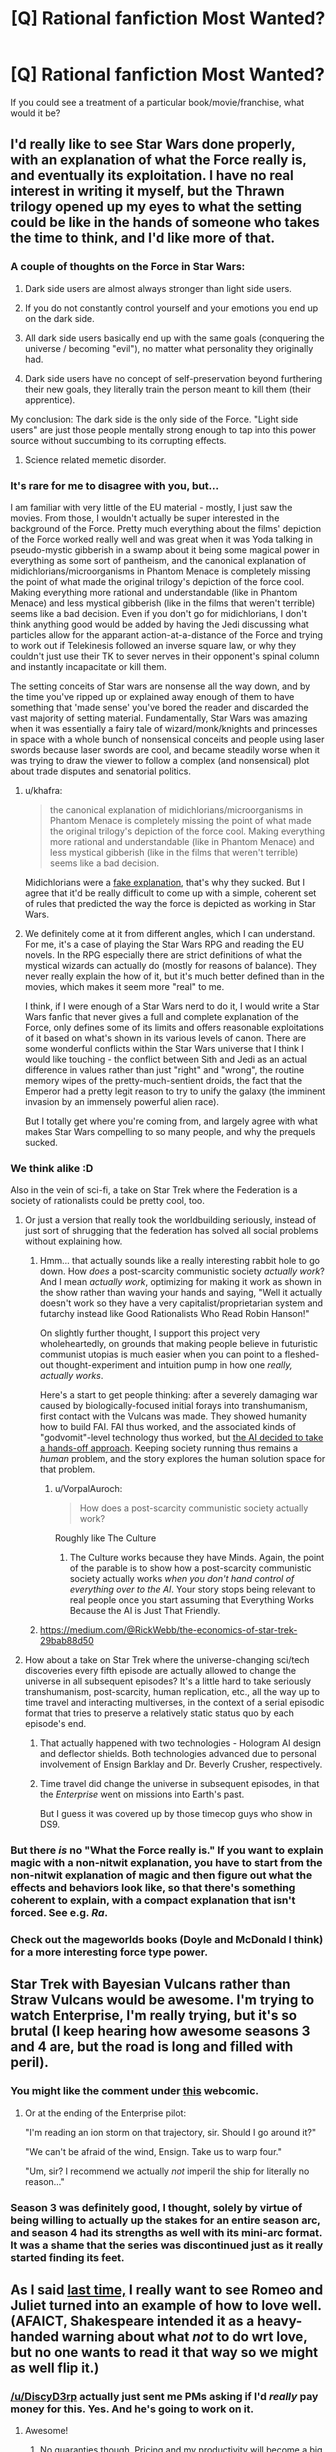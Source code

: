#+TITLE: [Q] Rational fanfiction Most Wanted?

* [Q] Rational fanfiction Most Wanted?
:PROPERTIES:
:Author: alexanderwales
:Score: 21
:DateUnix: 1404169721.0
:DateShort: 2014-Jul-01
:END:
If you could see a treatment of a particular book/movie/franchise, what would it be?


** I'd really like to see Star Wars done properly, with an explanation of what the Force really is, and eventually its exploitation. I have no real interest in writing it myself, but the Thrawn trilogy opened up my eyes to what the setting could be like in the hands of someone who takes the time to think, and I'd like more of that.
:PROPERTIES:
:Author: alexanderwales
:Score: 18
:DateUnix: 1404169858.0
:DateShort: 2014-Jul-01
:END:

*** A couple of thoughts on the Force in Star Wars:

1. Dark side users are almost always stronger than light side users.

2. If you do not constantly control yourself and your emotions you end up on the dark side.

3. All dark side users basically end up with the same goals (conquering the universe / becoming "evil"), no matter what personality they originally had.

4. Dark side users have no concept of self-preservation beyond furthering their new goals, they literally train the person meant to kill them (their apprentice).

My conclusion: The dark side is the only side of the Force. "Light side users" are just those people mentally strong enough to tap into this power source without succumbing to its corrupting effects.
:PROPERTIES:
:Author: lfghikl
:Score: 38
:DateUnix: 1404184183.0
:DateShort: 2014-Jul-01
:END:

**** Science related memetic disorder.
:PROPERTIES:
:Author: traverseda
:Score: 5
:DateUnix: 1404197552.0
:DateShort: 2014-Jul-01
:END:


*** It's rare for me to disagree with you, but...

I am familiar with very little of the EU material - mostly, I just saw the movies. From those, I wouldn't actually be super interested in the background of the Force. Pretty much everything about the films' depiction of the Force worked really well and was great when it was Yoda talking in pseudo-mystic gibberish in a swamp about it being some magical power in everything as some sort of pantheism, and the canonical explanation of midichlorians/microorganisms in Phantom Menace is completely missing the point of what made the original trilogy's depiction of the force cool. Making everything more rational and understandable (like in Phantom Menace) and less mystical gibberish (like in the films that weren't terrible) seems like a bad decision. Even if you don't go for midichlorians, I don't think anything good would be added by having the Jedi discussing what particles allow for the apparant action-at-a-distance of the Force and trying to work out if Telekinesis followed an inverse square law, or why they couldn't just use their TK to sever nerves in their opponent's spinal column and instantly incapacitate or kill them.

The setting conceits of Star wars are nonsense all the way down, and by the time you've ripped up or explained away enough of them to have something that 'made sense' you've bored the reader and discarded the vast majority of setting material. Fundamentally, Star Wars was amazing when it was essentially a fairy tale of wizard/monk/knights and princesses in space with a whole bunch of nonsensical conceits and people using laser swords because laser swords are cool, and became steadily worse when it was trying to draw the viewer to follow a complex (and nonsensical) plot about trade disputes and senatorial politics.
:PROPERTIES:
:Author: Escapement
:Score: 14
:DateUnix: 1404171442.0
:DateShort: 2014-Jul-01
:END:

**** u/khafra:
#+begin_quote
  the canonical explanation of midichlorians/microorganisms in Phantom Menace is completely missing the point of what made the original trilogy's depiction of the force cool. Making everything more rational and understandable (like in Phantom Menace) and less mystical gibberish (like in the films that weren't terrible) seems like a bad decision.
#+end_quote

Midichlorians were a [[http://lesswrong.com/lw/ip/fake_explanations/][fake explanation]], that's why they sucked. But I agree that it'd be really difficult to come up with a simple, coherent set of rules that predicted the way the force is depicted as working in Star Wars.
:PROPERTIES:
:Author: khafra
:Score: 7
:DateUnix: 1404238985.0
:DateShort: 2014-Jul-01
:END:


**** We definitely come at it from different angles, which I can understand. For me, it's a case of playing the Star Wars RPG and reading the EU novels. In the RPG especially there are strict definitions of what the mystical wizards can actually do (mostly for reasons of balance). They never really explain the how of it, but it's much better defined than in the movies, which makes it seem more "real" to me.

I think, if I were enough of a Star Wars nerd to do it, I would write a Star Wars fanfic that never gives a full and complete explanation of the Force, only defines some of its limits and offers reasonable exploitations of it based on what's shown in its various levels of canon. There are some wonderful conflicts within the Star Wars universe that I think I would like touching - the conflict between Sith and Jedi as an actual difference in values rather than just "right" and "wrong", the routine memory wipes of the pretty-much-sentient droids, the fact that the Emperor had a pretty legit reason to try to unify the galaxy (the imminent invasion by an immensely powerful alien race).

But I totally get where you're coming from, and largely agree with what makes Star Wars compelling to so many people, and why the prequels sucked.
:PROPERTIES:
:Author: alexanderwales
:Score: 5
:DateUnix: 1404320702.0
:DateShort: 2014-Jul-02
:END:


*** We think alike :D

Also in the vein of sci-fi, a take on Star Trek where the Federation is a society of rationalists could be pretty cool, too.
:PROPERTIES:
:Author: omgimpwned
:Score: 4
:DateUnix: 1404170392.0
:DateShort: 2014-Jul-01
:END:

**** Or just a version that really took the worldbuilding seriously, instead of just sort of shrugging that the federation has solved all social problems without explaining how.
:PROPERTIES:
:Author: dspeyer
:Score: 8
:DateUnix: 1404176847.0
:DateShort: 2014-Jul-01
:END:

***** Hmm... that actually sounds like a really interesting rabbit hole to go down. How /does/ a post-scarcity communistic society /actually work/? And I mean /actually work/, optimizing for making it work as shown in the show rather than waving your hands and saying, "Well it actually doesn't work so they have a very capitalist/proprietarian system and futarchy instead like Good Rationalists Who Read Robin Hanson!"

On slightly further thought, I support this project very wholeheartedly, on grounds that making people believe in futuristic communist utopias is much easier when you can point to a fleshed-out thought-experiment and intuition pump in how one /really, actually works/.

Here's a start to get people thinking: after a severely damaging war caused by biologically-focused initial forays into transhumanism, first contact with the Vulcans was made. They showed humanity how to build FAI. FAI thus worked, and the associated kinds of "godvomit"-level technology thus worked, but [[http://lesswrong.com/lw/xb/free_to_optimize/][the AI decided to take a hands-off approach]]. Keeping society running thus remains a /human/ problem, and the story explores the human solution space for that problem.
:PROPERTIES:
:Score: 5
:DateUnix: 1404226415.0
:DateShort: 2014-Jul-01
:END:

****** u/VorpalAuroch:
#+begin_quote
  How does a post-scarcity communistic society actually work?
#+end_quote

Roughly like The Culture
:PROPERTIES:
:Author: VorpalAuroch
:Score: 1
:DateUnix: 1404252977.0
:DateShort: 2014-Jul-02
:END:

******* The Culture works because they have Minds. Again, the point of the parable is to show how a post-scarcity communistic society actually works /when you don't hand control of everything over to the AI/. Your story stops being relevant to real people once you start assuming that Everything Works Because the AI is Just That Friendly.
:PROPERTIES:
:Score: 2
:DateUnix: 1404277160.0
:DateShort: 2014-Jul-02
:END:


***** [[https://medium.com/@RickWebb/the-economics-of-star-trek-29bab88d50]]
:PROPERTIES:
:Author: HumanPlus
:Score: 2
:DateUnix: 1404255500.0
:DateShort: 2014-Jul-02
:END:


**** How about a take on Star Trek where the universe-changing sci/tech discoveries every fifth episode are actually allowed to change the universe in all subsequent episodes? It's a little hard to take seriously transhumanism, post-scarcity, human replication, etc., all the way up to time travel and interacting multiverses, in the context of a serial episodic format that tries to preserve a relatively static status quo by each episode's end.
:PROPERTIES:
:Author: roystgnr
:Score: 5
:DateUnix: 1404269165.0
:DateShort: 2014-Jul-02
:END:

***** That actually happened with two technologies - Hologram AI design and deflector shields. Both technologies advanced due to personal involvement of Ensign Barklay and Dr. Beverly Crusher, respectively.
:PROPERTIES:
:Author: mycroftxxx42
:Score: 2
:DateUnix: 1404388569.0
:DateShort: 2014-Jul-03
:END:


***** Time travel did change the universe in subsequent episodes, in that the /Enterprise/ went on missions into Earth's past.

But I guess it was covered up by those timecop guys who show in DS9.
:PROPERTIES:
:Author: MugaSofer
:Score: 1
:DateUnix: 1405699586.0
:DateShort: 2014-Jul-18
:END:


*** But there /is/ no "What the Force really is." If you want to explain magic with a non-nitwit explanation, you have to start from the non-nitwit explanation of magic and then figure out what the effects and behaviors look like, so that there's something coherent to explain, with a compact explanation that isn't forced. See e.g. /Ra/.
:PROPERTIES:
:Author: EliezerYudkowsky
:Score: 6
:DateUnix: 1404259965.0
:DateShort: 2014-Jul-02
:END:


*** Check out the mageworlds books (Doyle and McDonald I think) for a more interesting force type power.
:PROPERTIES:
:Author: clawclawbite
:Score: 1
:DateUnix: 1404171363.0
:DateShort: 2014-Jul-01
:END:


** Star Trek with Bayesian Vulcans rather than Straw Vulcans would be awesome. I'm trying to watch Enterprise, I'm really trying, but it's so brutal (I keep hearing how awesome seasons 3 and 4 are, but the road is long and filled with peril).
:PROPERTIES:
:Author: BakeshopNewb
:Score: 16
:DateUnix: 1404173547.0
:DateShort: 2014-Jul-01
:END:

*** You might like the comment under [[http://leftoversoup.com/archive.php?num=201][this]] webcomic.
:PROPERTIES:
:Score: 12
:DateUnix: 1404235201.0
:DateShort: 2014-Jul-01
:END:

**** Or at the ending of the Enterprise pilot:

"I'm reading an ion storm on that trajectory, sir. Should I go around it?"

"We can't be afraid of the wind, Ensign. Take us to warp four."

"Um, sir? I recommend we actually /not/ imperil the ship for literally no reason..."
:PROPERTIES:
:Author: BakeshopNewb
:Score: 2
:DateUnix: 1404236741.0
:DateShort: 2014-Jul-01
:END:


*** Season 3 was definitely good, I thought, solely by virtue of being willing to actually up the stakes for an entire season arc, and season 4 had its strengths as well with its mini-arc format. It was a shame that the series was discontinued just as it really started finding its feet.
:PROPERTIES:
:Author: omgimpwned
:Score: 1
:DateUnix: 1404174212.0
:DateShort: 2014-Jul-01
:END:


** As I said [[http://www.reddit.com/r/rational/comments/1tftsf/can_we_have_threads_dedicated_to_brainstorming/ce7jmdf][last time,]] I really want to see Romeo and Juliet turned into an example of how to love well. (AFAICT, Shakespeare intended it as a heavy-handed warning about what /not/ to do wrt love, but no one wants to read it that way so we might as well flip it.)
:PROPERTIES:
:Author: dspeyer
:Score: 17
:DateUnix: 1404177239.0
:DateShort: 2014-Jul-01
:END:

*** [[/u/DiscyD3rp]] actually just sent me PMs asking if I'd /really/ pay money for this. Yes. And he's going to work on it.
:PROPERTIES:
:Score: 7
:DateUnix: 1404208025.0
:DateShort: 2014-Jul-01
:END:

**** Awesome!
:PROPERTIES:
:Author: dspeyer
:Score: 4
:DateUnix: 1404232215.0
:DateShort: 2014-Jul-01
:END:

***** No guaranties though. Pricing and my productivity will become a big factor. One chapter for sure though, I'll promise at least that much.

I'm actually working on the story now. ;)
:PROPERTIES:
:Author: DiscyD3rp
:Score: 1
:DateUnix: 1404951612.0
:DateShort: 2014-Jul-10
:END:


*** u/logrusmage:
#+begin_quote
  Shakespeare intended it as a heavy-handed warning about what not to do wrt love
#+end_quote

I thought it was a dark comedy about how teenage hormones fuck everything up.
:PROPERTIES:
:Author: logrusmage
:Score: 2
:DateUnix: 1404430629.0
:DateShort: 2014-Jul-04
:END:


** Full Metal Alchemist. Imagine the optimizing that Ed and Al could do with circleless imagination based alchemy.
:PROPERTIES:
:Author: logrusmage
:Score: 10
:DateUnix: 1404180613.0
:DateShort: 2014-Jul-01
:END:

*** I am...the Starbright Antimatter alchemist! *Claps hands together *arms blow off instantly
:PROPERTIES:
:Author: andor3333
:Score: 10
:DateUnix: 1404258964.0
:DateShort: 2014-Jul-02
:END:

**** "We shouldn't have tried to play Physicist, brother!"
:PROPERTIES:
:Author: gwern
:Score: 9
:DateUnix: 1404403221.0
:DateShort: 2014-Jul-03
:END:


*** My main problem with that is that, quite obviously, the most productive use of alchemy is not combat but rapid, practically free precision manufacturing. The tech levels would be completely different if even a single alchemist took a scientific approach. Even architecture would be radically different.
:PROPERTIES:
:Author: AmeteurOpinions
:Score: 10
:DateUnix: 1404187079.0
:DateShort: 2014-Jul-01
:END:

**** How is that a problem? That's exactly what I want to see exploited.
:PROPERTIES:
:Author: logrusmage
:Score: 8
:DateUnix: 1404220271.0
:DateShort: 2014-Jul-01
:END:


** I've been talking about rationalist!Animorphs for quite some time now. I've had a bunch of notes written about it that I could use to post a [BST] thread here, but I lost them all when my hard-drive crashed. I haven't had the mental energy to type them up again, but I think it's an idea that has a lot of potential.

The main problem is that I haven't been able to come up with a sufficiently satisfying ending.
:PROPERTIES:
:Score: 11
:DateUnix: 1404235439.0
:DateShort: 2014-Jul-01
:END:

*** This is something I would love to read/write. The aliens and the setting of Animorphs was phenomenal, but not all of them got the fleshing out that I would love to see. Not to mention The Eldest's long game is a whole mother load of untapped potential.
:PROPERTIES:
:Author: Threedoge
:Score: 2
:DateUnix: 1404273932.0
:DateShort: 2014-Jul-02
:END:


*** Hasn't there already been a BST thread about it? I remember posting about the possibility of engineering nonsapient hosts for the Yeerks.
:PROPERTIES:
:Author: Timewinders
:Score: 1
:DateUnix: 1404266776.0
:DateShort: 2014-Jul-02
:END:

**** I don't think there was a thread about it, but I sure brought it up a whole lot.
:PROPERTIES:
:Score: 1
:DateUnix: 1404306222.0
:DateShort: 2014-Jul-02
:END:


**** Isn't there a canonical book where an offshoot of the yerks create non-sapient hosts and make themselves genetically dependent upon each other?

The threatening yerks are just greedy world conquering assholes. Speaking of rational animorphs. I seem to recall the only reason yerks have space capabilities is because the andelites gave it to them like idiots.
:PROPERTIES:
:Author: gabbalis
:Score: 1
:DateUnix: 1405086901.0
:DateShort: 2014-Jul-11
:END:

***** Yeah, but those hosts were sapient symbionts, if memory serves. They didn't need to make them sapient.
:PROPERTIES:
:Author: Timewinders
:Score: 3
:DateUnix: 1405099557.0
:DateShort: 2014-Jul-11
:END:


*** +1
:PROPERTIES:
:Author: TimTravel
:Score: 1
:DateUnix: 1404368356.0
:DateShort: 2014-Jul-03
:END:


** A completed rational Harry Potter fanfic.
:PROPERTIES:
:Author: awesomeideas
:Score: 22
:DateUnix: 1404190854.0
:DateShort: 2014-Jul-01
:END:

*** Why do that when you can write 80% at once and then torture us with a drip feed of the rest for 3 years?
:PROPERTIES:
:Author: iliketokilldeer
:Score: 18
:DateUnix: 1404218664.0
:DateShort: 2014-Jul-01
:END:

**** Have you not figured out that donating to MIRI and CFAR is actually about funding new chapters ;-)?

Well, ok, there may be one or two other things those organizations do.
:PROPERTIES:
:Score: 7
:DateUnix: 1404225977.0
:DateShort: 2014-Jul-01
:END:

***** Well, if MIRI is better funded, then each additional employee's marginal value goes down. Eliezer could happily forget all about FAI for a year and /just write/ if there was a 100 man, professional team already working full time on the problem, so you're not too far off there... /technically/.
:PROPERTIES:
:Author: DiscyD3rp
:Score: 1
:DateUnix: 1404950811.0
:DateShort: 2014-Jul-10
:END:


** Merlin. Holy fuck, it's about a guy with magic powers who lives at the royal court and directly interacts with the crown prince on a regular basis--there's so much potential for munchkinry and world optimization, but the characters are all idiots. Examples of idiocy: Merlin can cast a sleep spell, but still relies on force-blasting people into walls in combat; Merlin can heal the sick, but usually doesn't because it's not his "destiny;" Merlin does a thing that directly and predictably results in the deaths of hundreds of innocents because "he promised." I want to see the guy use canonical spells to break the planet in a good way.
:PROPERTIES:
:Author: CeruleanTresses
:Score: 11
:DateUnix: 1404219894.0
:DateShort: 2014-Jul-01
:END:

*** It's not quite rational, but A Connecticut Yankee in King Arthur's Court by Mark Twain is similar to this concept, complete with spreading education and trying to industrialize Britain. The main character isn't Merlin, though, just an ordinary person from 19th century America.
:PROPERTIES:
:Author: Timewinders
:Score: 12
:DateUnix: 1404266651.0
:DateShort: 2014-Jul-02
:END:


*** Oh man. I was such a merlin fangirl watching that show, and I'm a straight man. I think...
:PROPERTIES:
:Author: mynoduesp
:Score: 2
:DateUnix: 1404223348.0
:DateShort: 2014-Jul-01
:END:

**** (Sidenote: fangirl is totally a gender-neutral adjective.)

(Another sidenote: I really love the number of straight rationalist men unafraid to question their sexualities. You go, boys.)
:PROPERTIES:
:Score: 3
:DateUnix: 1404231580.0
:DateShort: 2014-Jul-01
:END:

***** ("fangirl" is not really an adjective)
:PROPERTIES:
:Author: lehyde
:Score: 2
:DateUnix: 1404236952.0
:DateShort: 2014-Jul-01
:END:

****** (Oops. Noun, then :P)
:PROPERTIES:
:Score: 1
:DateUnix: 1404240871.0
:DateShort: 2014-Jul-01
:END:


** *Game Theory of Thrones.* For the obvious route to a HPEV/Bella-style protagonist, have Jon head off to become a Maester instead of joining the Night's Watch. After focusing on Jon for a while, switch over to Dany's story, which has proceeded in the background as per canon right up until the flames, and then is derailed heavily once the dragons start whispering in her ear.

Have dragons be dangerous not because they're big and breathe fire but because they're /smart/ and naturally evil - they were the true power behind the Valyrian Freehold (and later the Targaryen throne) and the "Doom of Valyria" was actually a deliberate last-ditch attempt to wipe them out. Make the Maester's Conspiracy a more explicit plot point (you've already got Jon in place to hear about it). You'd probably have to have some handwaved reason why dragons that are just hatched are /already/ dangerous - maybe there's some sort of Qwisatz Haderach-style Lamarckian inheritance of gained knowledge, so they start out knowing everything that their parents did at the point of conception, as well as everything /their/ parents did up to /their/ conception, etc.
:PROPERTIES:
:Author: GeeJo
:Score: 30
:DateUnix: 1404187003.0
:DateShort: 2014-Jul-01
:END:

*** I like the dangerousness of dragons in that way, but I think I'd much rather go with /alien/ instead of evil. "The dragons do not hate you, nor do they love you, but you have opposable thumbs which they can use for something else." or some such :P
:PROPERTIES:
:Score: 14
:DateUnix: 1404231785.0
:DateShort: 2014-Jul-01
:END:


*** I really, really like this idea.
:PROPERTIES:
:Author: alexanderwales
:Score: 9
:DateUnix: 1404187378.0
:DateShort: 2014-Jul-01
:END:


*** u/deleted:
#+begin_quote
  maybe there's some sort of Qwisatz Haderach-style Lamarckian inheritance of gained knowledge, so they start out knowing everything that their parents did at the point of conception, as well as everything their parents did up to their conception, etc.
#+end_quote

I think that just makes the dragons unbeatably wise.
:PROPERTIES:
:Score: 6
:DateUnix: 1404207985.0
:DateShort: 2014-Jul-01
:END:


*** [deleted]
:PROPERTIES:
:Score: 1
:DateUnix: 1404209347.0
:DateShort: 2014-Jul-01
:END:

**** Paper-clippers aren't actually very interesting villains until they're superhumanly intelligent. A human-level or sub-human paperclipper just comes across as an idiotic little robot.
:PROPERTIES:
:Score: 5
:DateUnix: 1404225944.0
:DateShort: 2014-Jul-01
:END:

***** This gives me a wonderful idea for a story; a slightly below average human paper-clipper. So he goes to city council meetings and argues in favor of the school district buying more paper clips, and in general just goes about maximizing paper clips in all the ways you would if you just didn't have the intelligence to start buying up factories.

Oh, or maybe /Flowers for Algernon/ but with paperclips so you could see the progression.
:PROPERTIES:
:Author: alexanderwales
:Score: 9
:DateUnix: 1404226802.0
:DateShort: 2014-Jul-01
:END:

****** I never thought someone would make a paperclipper cute.
:PROPERTIES:
:Score: 8
:DateUnix: 1404234932.0
:DateShort: 2014-Jul-01
:END:


***** u/khafra:
#+begin_quote
  A human-level or sub-human paperclipper just comes across as an idiotic little robot.
#+end_quote

Is that an intentional reference to [[http://lesswrong.com/user/clippy/][clippy]]?
:PROPERTIES:
:Author: khafra
:Score: 3
:DateUnix: 1404238698.0
:DateShort: 2014-Jul-01
:END:

****** Unintentional.
:PROPERTIES:
:Score: 2
:DateUnix: 1404239408.0
:DateShort: 2014-Jul-01
:END:


*** And add a truly rational!Tyrion into the fray..
:PROPERTIES:
:Author: _brightwing
:Score: 1
:DateUnix: 1404672424.0
:DateShort: 2014-Jul-06
:END:


** Buffy the Vampire Slayer. With Willow as the main character, of course. That would truly be of the awesome.

Or, if you're in the mood for something silly, Plants VS Zombies. Just imagine the ramifications of a plant that turns sunlight into MORE SUNLIGHT.
:PROPERTIES:
:Author: Abpraestigio
:Score: 10
:DateUnix: 1404385633.0
:DateShort: 2014-Jul-03
:END:

*** Buffy's multiverse is the most fictional multiverse there could ever be and any smart character would realise they're fictional immediately :P
:PROPERTIES:
:Score: 1
:DateUnix: 1404497170.0
:DateShort: 2014-Jul-04
:END:

**** Wut? You're saying this even though you live in a world containing both /airplanes/ and /zebras/?
:PROPERTIES:
:Author: notentirelyrandom
:Score: 2
:DateUnix: 1404528144.0
:DateShort: 2014-Jul-05
:END:

***** Yeah of course. Our world is genuinely simple; in Buffy's, mental processes are ontologically basic or very close to being so. That's a fictional world any day, or [[https://www.fanfiction.net/s/5389450/1/The-Finale-of-the-Ultimate-Meta-Mega-Crossover][a magical one]].
:PROPERTIES:
:Score: 3
:DateUnix: 1404529904.0
:DateShort: 2014-Jul-05
:END:


**** Could you explain to me how exactly a character from the Buffyverse would realize that they are fictional? I'm struggling a bit with how that could ever be possible short of the creator breaking the fourth wall. As for mental processes being basic in that world... I'm not quite sure where you are getting that. It is shown that brain damage has an effect on the behavior of the afflicted. Furthermore vampires retain their pre-conversion memories and the greatest part of their personality. The only difference is that their 'soul' is replaced by a 'demon'. But what does that mean? The effects of having a soul as shown in the series seem to be restricted to maintaining inhibitions and enabling moral reasoning, without forcing the host into any particular morality or behavior. That seems to me more like a symbiotic relationship with some sort of spirit, like we have with the bacteria in our gut, than anything resembling the common understanding of the soul as the core of our being, whatever the hell that might mean. So yes, spirits and gods and so on exist in the Buffyverse, but that doesn't make it all that different from, say, the world of Harry Potter. And to me the characters in the former are just as moronic as those in the latter. For example: There are almost immortal demons whose blood has incredible healing powers as well as being the only known cure for vampirism AND NO ONE CARES. Call me evil, but I would summon or lure in as many of those things as possible, string them up and harvest their ever-replenishing blood. For starters. Damn, that world is just begging to be broken by a munchkin...
:PROPERTIES:
:Author: Abpraestigio
:Score: 3
:DateUnix: 1404540823.0
:DateShort: 2014-Jul-05
:END:

***** u/deleted:
#+begin_quote
  but that doesn't make it all that different from, say, the world of Harry Potter.
#+end_quote

The world of Harry Potter is even /more obviously/ fictional than the Buffyverse.

#+begin_quote
  Could you explain to me how exactly a character from the Buffyverse would realize that they are fictional?
#+end_quote

Yeah I can but not right now because I'm in a hurry. However, there are more-or-less decent explanations of that on Yudkowsky's fic [[https://www.fanfiction.net/s/5389450/1/The-Finale-of-the-Ultimate-Meta-Mega-Crossover][The Finale of the Ultimate Meta Mega Crossover]] and in one other fic that has the reasoning more explicitly laid out except it'd be /very spoilerish/ for me to say which fic it is so that leaves me in a bit of a pickle. I'm going to say which one it is under a spoiler tag below, if you're too curious to care about the spoilers of an unknown fic.

[[#s][Major spoilers]]

I should be back here in some 6h or so, and if you're still curious about the steps of reasoning I'll explain them when I do.
:PROPERTIES:
:Score: 1
:DateUnix: 1404563039.0
:DateShort: 2014-Jul-05
:END:

****** I've reread the excellent fic you didn't want to spoil and have come to the conclusion that I suck at being rational :P I feel like I understand while I am reading but my brain refuses to update on the information. I thank you for the effort and offer, though. I guess it is time for me to hit lesswrong again or read the prerequisites for the Yudkowsky fic.
:PROPERTIES:
:Author: Abpraestigio
:Score: 1
:DateUnix: 1404573564.0
:DateShort: 2014-Jul-05
:END:

******* I /personally/ don't mind spoilers too much, so I didn't feel like I missed much when I read Permutation City /after/ I'd read the Finale. Especially because the Finale doesn't really spoil all that much of the book, without having the frame of reference for it I didn't really understand the spoilers until the book was almost over. But that may be because my memory sucks :P

I dunno about the /other/ book Yudkowsky uses, I haven't read that one, but I don't expect they're super spoilers either. Still, read at your risk!

And as for the fiction thing, the basic idea is that Occam's Razor would lead one to expect that there's a threshold in rule complexity after which, if you find yourself living in an universe where rules are more complex than it, probably most of your measure comes from a simulation in another, simpler universe.
:PROPERTIES:
:Score: 1
:DateUnix: 1404579491.0
:DateShort: 2014-Jul-05
:END:


** I am a bit curious to see a rational supernatural or another rational "monster hunting in modern times" style fanfic. I would want to know how they survive in modern times undetected. My answer would be that anything that survived that long was either ridiculously clever, literally no one lived to tell the tale, or a reality warper. The only response is truly brilliant monster hunting where each fight is against something that has been dealing with monster hunters for centuries and yet is still here, or its ancestors have, or it is so stealthy that finding it is an epic effort in itself. I might be writing this. No promises as my time constraints are high and it isn't the most helpful use of my time.
:PROPERTIES:
:Author: andor3333
:Score: 10
:DateUnix: 1404189290.0
:DateShort: 2014-Jul-01
:END:

*** I know Worm is considered something of an superhuman story with a strong rational streak, and in that vein you might consider [[http://pactwebserial.wordpress.com/][Pact]] something worthwhile. The characters at least talked about supernatural creatures that still were around and what that said about these creatures. If they haven't been bound yet, if they are around, they /need/ to have some quality that prevented previous practitioners (monster hunters, so to speak) from tackling them successfully.
:PROPERTIES:
:Author: Laborbuch
:Score: 6
:DateUnix: 1404212970.0
:DateShort: 2014-Jul-01
:END:

**** I read pact so far. When I read that part I was really happy because someone was finally doing it but that didn't really pan out. I love pact but it isn't what I am describing. Even the cleverest so far are pushovers to a degree. Everyone seems to be able to take down everyone else with enough luck and fudging. I do really enjoy pact though.

To me, any individual monster battle should be an incredibly grueling thing, especially if the monster is 500 years old. Anyone who can take out double digits worth of monsters would have to be practically inhumanly clever about it. I would go into it in specific detail and give examples but I don't want to tempt myself to write it while I am working two and a half jobs and doing law school.
:PROPERTIES:
:Author: andor3333
:Score: 2
:DateUnix: 1404258656.0
:DateShort: 2014-Jul-02
:END:


*** Someone on tumblr was talking about how they were planning rational!Supernatural. That could be fun.
:PROPERTIES:
:Score: 2
:DateUnix: 1404235257.0
:DateShort: 2014-Jul-01
:END:

**** Send me a link if you run across it again. I googled it but couldn't find it. I might try and write this despite having negative time if I had someone who could write dialogue at all.
:PROPERTIES:
:Author: andor3333
:Score: 1
:DateUnix: 1404258836.0
:DateShort: 2014-Jul-02
:END:

***** [[http://ozymandias271.tumblr.com/post/90292159253/rational-supernatural-fic-anon-sends-the-following][Found it:]]

#+begin_quote
  Rational Supernatural Fic anon sends the following message:

  (Sorry if you get this twice; connection is being glitchy.)

  Rational!SPN thus far consists of the following plot shreds:

  1) Mary does some properly clever thing (IDEAS NEEDED) and survives instead of John. If Sam ever winds up at Stanford, Jess also survives and turns hunter. (I have an image of Sam descending into Hell to rescue Dean, as per the original s3 plan, with Jess by his side.)

  2) Uriel lets Lilith out and then teams up with her, forming a plan with all sorts of genuinely-threatening-villain cleverness. (MORE IDEAS NEEDED) There might be time-travel angelzapping so one of them, or Ruby or possibly Meg, can keep an eye on the Winchesters. (I also have an image of bb!Sam with a pet hellhound.)

  3) Sam trains in his powers, possibly going a little demonic in the process. (Fantasy transhumanism, fuck yeah!) There's also Man of Letters training in the SPNverse magical arts (YET MORE IDEAS NEEDED), because in hindsight there's no way a bunch of clever/rational hunters wouldn't investigate Henry.

  4) Dean is also awesome, though I've somehow not mentioned him. He's probably better at the lateral-thinking rational-exploitation-of-magic stuff than Sam is. (STILL OTHER IDEAS NEEDED)

  Fly, my pretty Ozy-and-followers! Fly, and hopefully return with useful stuff!
#+end_quote

See also this [[http://antichrist-owls.tumblr.com/post/90529332095/ozymandias271-rational-supernatural-fic-anon][follow-up]].
:PROPERTIES:
:Score: 2
:DateUnix: 1404767117.0
:DateShort: 2014-Jul-08
:END:

****** Thank you for following up. I actually was planning the holy water in the water supply and portable salt lines too, which is funny. On the other hand, my focus wasn't as much on the combat and was more on the aspect of large organized groups of malevolent beings existing and preying on humans, yet we don't know about it. I have a pretty good system for why this would be completely under the radar, and yet the hunters can still track down monsters that I really want to use.

The problem is that I am much better with plots, intrigue, and gimmicks than I am with dialogue and humor. I know adding that would take me ages so what I really need is someone capable of actually writing human beings and being reliable with a schedule. If I had that I would write this, and it would be epic.

The thing I liked from this post- Mary survives instead of John. Oooooh I want to steal this so badly! I have been stuck on what would cause the divergence but I don't want to be an idea thief. Oh well.
:PROPERTIES:
:Author: andor3333
:Score: 1
:DateUnix: 1404776907.0
:DateShort: 2014-Jul-08
:END:


*** I know there's someone on tumblr who wants to do it.
:PROPERTIES:
:Score: 1
:DateUnix: 1404208354.0
:DateShort: 2014-Jul-01
:END:

**** Well I hope they do a good job of it. Send me a link if you find one.
:PROPERTIES:
:Author: andor3333
:Score: 2
:DateUnix: 1404258211.0
:DateShort: 2014-Jul-02
:END:


*** Not technically fanfic, but Larry Correia's [[http://www.baenebooks.com/chapters/1439132852/1439132852___1.htm][Monster Hunters]] series mostly qualifies. The monsters stay secret because large human conspiracies ensure that for somewhat sensible reasons. Those who are in the know fight very sensibly.

I say not technically fanfic because Correia said once that he started writing it by taking a generic one-survivor horror movie and asking "what next?".
:PROPERTIES:
:Author: dspeyer
:Score: 1
:DateUnix: 1404232745.0
:DateShort: 2014-Jul-01
:END:

**** I read the monster hunter books. They are fun, if not really what I am looking for. It is a good suggestion.
:PROPERTIES:
:Author: andor3333
:Score: 1
:DateUnix: 1404258695.0
:DateShort: 2014-Jul-02
:END:


*** In an episode later on the kill the owner of Moljnir and then leave the hammer there. Half the show they are looking for slightly stronger weapons, then the FUCKING THROW AWAY MOLJNIR. REALLY? I lost all faith. This show was about mortals fighting tooth and nail to survive. And they threw away Thor's hammer.
:PROPERTIES:
:Author: Rouninscholar
:Score: 1
:DateUnix: 1404319044.0
:DateShort: 2014-Jul-02
:END:

**** I literally threw popcorn at the screen. That was in fact on my list to lampshade later.
:PROPERTIES:
:Author: andor3333
:Score: 1
:DateUnix: 1404356358.0
:DateShort: 2014-Jul-03
:END:


** Avatar: the Last Airbender would be a neat one. I know someone on this forum said they wanted to do it, but I don't know how that's going.

+I really want a Naruto fic that updates [[https://www.fanfiction.net/s/9311012/1/Lighting-Up-the-Dark][more frequently]] but I can't ask because I myself don't update [[https://www.fanfiction.net/s/9380249/1/Rationalising-Death][RD]] all that frequently x.x''+

Permutation City maybe? I mean I suppose people are already smart but there seems to be a lot of wanking around what's real and what's not and whatever and I'd love to see someone starting from the point of: "Well, Copies are real people, and every environment that's possible has some measure of existence. What now?" (And no, [[https://www.fanfiction.net/s/5389450/1/The-Finale-of-the-Ultimate-Meta-Mega-Crossover][this]] doesn't count :P)

FACKEN HIS DARK MATERIALS goddamnit +I think I might even write that one myself *fumes*+

Puella Magi Madoka Magica? Yes? Rational Madoka anyone?

Maybe some Final Fantasy or another? I'd love to see rational FFX because I love it and it's great and it has some nice identity issues and X-risks and it could be nicely explored, but /especially/ rational FFXIII: how do you deal with alien gods that don't have your well-being as a goal (even if they're so constrained)?

Lord of the Rings, definitely.

Yeah I think I ran out.
:PROPERTIES:
:Score: 10
:DateUnix: 1404208915.0
:DateShort: 2014-Jul-01
:END:

*** Rational Madoka would be interesting. People keep suggesting that Madoka could make a better wish, but I've yet to hear one other than the one she made that would avoid destroying the world a year or two later.
:PROPERTIES:
:Author: Timewinders
:Score: 6
:DateUnix: 1404267062.0
:DateShort: 2014-Jul-02
:END:


*** RE: Madoka: Might I direct you to [[https://www.fanfiction.net/s/7406866/1/To_the_Stars][To the Stars]]? It definitely tends somewhat in that direction. I can't remember how to hedge this suggestion properly because I haven't read much and it's been a long time. But now that I'm reminded, I'm going to start over.
:PROPERTIES:
:Author: Calamitizer
:Score: 5
:DateUnix: 1404297196.0
:DateShort: 2014-Jul-02
:END:

**** Yeah actually it's in my to-read list, but I haven't taken a look at it. From what I gather, though, it's more of a look at the realistic if slightly cynical consequences of Kyubey's promises than a real rational version.
:PROPERTIES:
:Score: 1
:DateUnix: 1404317283.0
:DateShort: 2014-Jul-02
:END:

***** Heck, I'd call it an /extremely optimistic/ take on the consequences of the Incubators. I mean, fercryinoutloud, one of the [[#s][Setting Spoilers, ch5ish?]]
:PROPERTIES:
:Author: SohumB
:Score: 3
:DateUnix: 1404379419.0
:DateShort: 2014-Jul-03
:END:

****** Well, I'm gonna have to read it now aren't I? x)
:PROPERTIES:
:Score: 1
:DateUnix: 1404386326.0
:DateShort: 2014-Jul-03
:END:

******* Don't kid yourself. You were always going to have to read it :p
:PROPERTIES:
:Author: SohumB
:Score: 3
:DateUnix: 1404424280.0
:DateShort: 2014-Jul-04
:END:

******** Well /yeah/ but this has bumped its priority up :P
:PROPERTIES:
:Score: 1
:DateUnix: 1404424372.0
:DateShort: 2014-Jul-04
:END:


*** [[https://fanfiction.net/s/5398503/1/Embers][Embers]] is a somewhat rational take on ATLA that focuses more on Zuko and Iroh. It's quite well-researched too.
:PROPERTIES:
:Author: Solonarv
:Score: 1
:DateUnix: 1404476912.0
:DateShort: 2014-Jul-04
:END:


** *Matrix*, because canonical Neo is so stupid and he should be able to do so much more than fighting.
:PROPERTIES:
:Author: qznc
:Score: 10
:DateUnix: 1404399212.0
:DateShort: 2014-Jul-03
:END:

*** Neo is quite likely a computer program designed to investigate human love, his powers coming directly from the beings he's fighting.

So any attempt to abuse them would probably just result in them not working that way.
:PROPERTIES:
:Author: logrusmage
:Score: 3
:DateUnix: 1404430824.0
:DateShort: 2014-Jul-04
:END:

**** u/MugaSofer:
#+begin_quote
  Neo is quite likely a computer program designed to investigate human love
#+end_quote

... wait, what?
:PROPERTIES:
:Author: MugaSofer
:Score: 2
:DateUnix: 1405701332.0
:DateShort: 2014-Jul-18
:END:

***** Really really really cool theory that if I attempt to explain I will certainly not do it justice. I'll Google around a bit. I read it in a comment that got bestof'd I think so ill check there too.

Basically the premise is that Zion is also a matrix, and Neo is the twelfth iteration of a program designed to investigate love, hence him being brought back to life when trinity says she loves
:PROPERTIES:
:Author: logrusmage
:Score: 1
:DateUnix: 1405709203.0
:DateShort: 2014-Jul-18
:END:


** Rational Gurren Lagann, from the perspective of the Antispirals.
:PROPERTIES:
:Author: Exotria
:Score: 5
:DateUnix: 1404194837.0
:DateShort: 2014-Jul-01
:END:

*** OH COME ON! Why? They're the /villains/. They literally hate life and think it's a plague on the universe!

OTOH, I'd love to see a Rational!TTGL that really ups the GAR factor of the whole thing by /understanding and emphasizing/ just how hard Spiral Power and the Dai-Gurren Dan constantly /break logic, probability and universal law over their knee without fucking thinking about it/. Beyond the impossible, indeed.
:PROPERTIES:
:Score: 8
:DateUnix: 1404208515.0
:DateShort: 2014-Jul-01
:END:

**** I'd like them to receive some fairer treatment, given that they're constantly dealing with a bunch of races who don't realize how terrifying it is that everyone's breaking thermodynamics constantly.
:PROPERTIES:
:Author: Exotria
:Score: 8
:DateUnix: 1404221323.0
:DateShort: 2014-Jul-01
:END:


**** I've only watched the series once, but don't the anti-spirals repress life because of their fear that spiral energy spirals out of control and destroys everything?

If I remember correctly, at one point they almost directly imply that somehow, angular momentum increases over time when left on its own. Can you imagine how incredibly dangerous a mechanical drill-arm is in such a universe? Applied consistently though, stars could never exist in such a universe. But with just a minor correction, like saying that only one element or one specific material (artificial or natural) has this property, you can make it work.

Antispirals would be placed in the role of Mass Effect Reapers as they were intended in ME1 and ME2: not dumb life-haters like you would think at first, but custodians of the galaxy/universe which (pretty immorally) try to preserve the universe for future life. A race which has given up hope in the possibility that the crisis can be worked around, and instead prevents anyone from getting near the point of triggering it.
:PROPERTIES:
:Author: philip1201
:Score: 3
:DateUnix: 1404419532.0
:DateShort: 2014-Jul-04
:END:


** Rational Jumper.
:PROPERTIES:
:Author: PL_TOC
:Score: 5
:DateUnix: 1404180693.0
:DateShort: 2014-Jul-01
:END:

*** If you haven't read the books, I'd really recommend them. Though they don't pass all the "rational" tests, it's very clear that the author gave a lot of thought to how the power works and what the implications of it are. This is especially true in the second book ("Reflex").
:PROPERTIES:
:Author: alexanderwales
:Score: 5
:DateUnix: 1404180877.0
:DateShort: 2014-Jul-01
:END:

**** I've read the books, that's why I want an explicitly "rational" jumper. Not that the books failed, but I want to see more teleportation exploitation.
:PROPERTIES:
:Author: PL_TOC
:Score: 2
:DateUnix: 1404181012.0
:DateShort: 2014-Jul-01
:END:

***** [deleted]
:PROPERTIES:
:Score: 2
:DateUnix: 1404187449.0
:DateShort: 2014-Jul-01
:END:

****** No. IIRC, he needs to have been to a place (or seen it in person) in order to go there.
:PROPERTIES:
:Author: ulyssessword
:Score: 1
:DateUnix: 1404188520.0
:DateShort: 2014-Jul-01
:END:


** It just occurred to me that rational!Hellsing could be pretty awesome too, where Seras is a rationalist and is thrown into this whole conspiracy thing where the churches act as governments and militaries and beings like Alucard exist, and has to make sense of it all while dealing with the emotional trauma and new urges of just having been turned into a vampire.

Of course, the only change shouldn't be Seras - a bit of competence and sensibility in the rest of the universe wouldn't hurt either. Also, Hellsing is fairly short so it doesn't have to be a huge doorstopper story.
:PROPERTIES:
:Author: omgimpwned
:Score: 3
:DateUnix: 1404207519.0
:DateShort: 2014-Jul-01
:END:


** Percy Jackson
:PROPERTIES:
:Author: Rheaeus
:Score: 7
:DateUnix: 1404362469.0
:DateShort: 2014-Jul-03
:END:

*** Percy Jackson has so much untapped potential, in terms of the humanist philosophy.

There's an actual GOD OF DEATH, for starters, ruling over an afterlife where only a few people get to enjoy anything close to life and the rest are just trapped either in torture or meaninglessness forever.

To say nothing of how immature and stupid the rest of the gods can be. Somebody's going to have to put them in their rightful place, in the end.
:PROPERTIES:
:Author: Drazelic
:Score: 3
:DateUnix: 1404396754.0
:DateShort: 2014-Jul-03
:END:


** I always thought a rational!Batman or a real rational!Superman would be neat. You're skirting about the edges of rational!Superman with The Metropolitan Man, but one where Superman is explicitly rational would also be fun - as long as some suitably exciting conflicts can be thought up.

If I have to say any one thing in particular, though, a large and well-done rational take on Star Wars is probably one of the things I'd want most. However, that entire universe makes so little sense in terms of tech capabilities possessed vs tech capabilities actually used properly, how all the tech would change society, what the hell the Force is and so on, that you really would need to do some extensive work before you could make a truly sensible world and story out of it (edit: and retain the original feel and flavor).

Incidentally, I've been procrastinating horribly about writing reviews for Metropolitan Man. I'll get around to fixing that - promise.

Edit: I see you suggested Star Wars yourself while I was writing. It must be fate.
:PROPERTIES:
:Author: omgimpwned
:Score: 9
:DateUnix: 1404170216.0
:DateShort: 2014-Jul-01
:END:

*** I've been thinking about how you'd do Superman as a rationalist for awhile now. I think you'd almost have to do it with him as Superboy, having recently come into his powers. Then the plot would follow him as he discovers what he's capable of and comes into his own as a different kind of hero. The big problem with Superman in general is that he's ridiculously powerful, and if you have him as a protagonist it's hard to give him some credible threat. (For a while I was planning to launch into something like that as soon as Metropolitan Man was finished as a sort of counterpoint to it, but I could never get the plotting right.)
:PROPERTIES:
:Author: alexanderwales
:Score: 9
:DateUnix: 1404171459.0
:DateShort: 2014-Jul-01
:END:

**** Or drop him in the real world, full of subtle problems that are just not amenable to punching. Like [[http://strongfemaleprotagonist.com/issue-1/page-0/][Strong Female Protagonist]], only more optimistic. It may lack some of the emotional energy that a human antagonist would provide, but should be interesting.
:PROPERTIES:
:Author: dspeyer
:Score: 9
:DateUnix: 1404176676.0
:DateShort: 2014-Jul-01
:END:


**** I thought there were several variations on his power-level in canon - yours seems to be one of the higher ones, though not remotely near the ridiculous levels I've heard of (stuff like dragging planets around with ease, and chilling out inside of stars to /regenerate/). You could do a less strong interpretation or somehow contrive to debuff him, but maybe it wouldn't feel like a proper Superman then.

Alternatively, you're right, it would have to be the story of how he gets started. I can see a few ways you might go about that, but generally the conflict has to be moral in nature - as you say it's hard to establish any credible physical threats to him. Meanwhile, I think watching him tie himself up in knots and angst over things where physical power can't help would actually be interesting if done well.
:PROPERTIES:
:Author: omgimpwned
:Score: 4
:DateUnix: 1404173270.0
:DateShort: 2014-Jul-01
:END:


**** We're a credible threat to ourselves. Superman is supposed to be superhumanly intelligent as well. Give him the project of being humanity's nanny and set him loose.

I would read the shit out of that.
:PROPERTIES:
:Author: AccelerandoRitard
:Score: 2
:DateUnix: 1406357941.0
:DateShort: 2014-Jul-26
:END:


*** [[https://www.fanfiction.net/s/10360716/1/The-Metropolitan-Man]]

Not super plan, but rationalist lex Luther, which is sorta close to cannon.
:PROPERTIES:
:Author: HumanPlus
:Score: 5
:DateUnix: 1404255690.0
:DateShort: 2014-Jul-02
:END:


** *Information Theoretical Death Note.* Basically [[http://www.gwern.net/Death%20Note%20Anonymity][this]] written up in fic form.
:PROPERTIES:
:Author: erwgv3g34
:Score: 6
:DateUnix: 1404335482.0
:DateShort: 2014-Jul-03
:END:

*** [[https://www.fanfiction.net/s/9380249/1/Rationalising-Death][My Death Note fic maybe?]]

Granted, I never explicitly mention the information theoretical bits, even if I /did/ in fact make the calculations by myself. And I /do/ mention some of the reasoning of that article, too.
:PROPERTIES:
:Score: 7
:DateUnix: 1404338324.0
:DateShort: 2014-Jul-03
:END:


** A lot of the light novels that go on to become rather popular would do quite well /w a rational rewrite.

Infinite Stratos would have been interesting if it analyzed how a world dominated by females in super magic powered armor with males as second or third class citizens looked like, but it was a harem comedy.

Code Geass and/or Death Note would have been better if the author was remotely as intelligent as the lead characters, and used more brain and less ass pull.

Accel World would have been quite different if Haruyuki was a tad further along the smart protagonist line, instead of just being the bullied kid who is fawned over by half a dozen attractive women.

Highschool DxD has a rather interesting setting, but it's ruined by the lead character's obsession with boobs and his lack-a-brain perversity. You want boobs? More arachnocentauroid female monsters that shoot death beams from their nipples while trying to stab you and feed you into what was basically vagina dentata, less "and then their clothes magically exploded hahaha buy my +porn+ books."
:PROPERTIES:
:Author: Arizth
:Score: 8
:DateUnix: 1404171513.0
:DateShort: 2014-Jul-01
:END:

*** For Death Note, there's [[https://www.fanfiction.net/s/9380249/1/Rationalising-Death][Rationalizing Death]].

The big problem with Geass is that any rationalist with that power wouldn't take anywhere near as long as Lelouch to actually effect a revolution, particularly with the canon revelation at the end of R2 that [[#s][CG Spoilers]] You'd need to do some de-powering or just outright have Lelouch do his thing /without/ Geass powers. If you're just after a slightly smarter story without quite as many ass-pulls, there's [[https://www.fanfiction.net/s/6175861/1/Dauntless][Dauntless]].
:PROPERTIES:
:Author: GeeJo
:Score: 11
:DateUnix: 1404186402.0
:DateShort: 2014-Jul-01
:END:

**** He maybe in circumstances where he cant use Geass (Like Light couldnt use his death note when watched by L.)

Maybe, your spoiler became possible after geass levelup?

Also, I was thinking that Ive never seen Lelouch use the same geass twice, maybe thats the limitation.
:PROPERTIES:
:Author: ShareDVI
:Score: 3
:DateUnix: 1404193643.0
:DateShort: 2014-Jul-01
:END:


*** If we're talking about light novels and anime, /No Game No Life/ is already halfway to /being/ a rationalfic, aside from the fundamental absurdity of its premise and setting. You really just need to cut down on the ecchi portions and further play up the portion of the show spent demonstrating material from undergrad introductory AI courses.

[[http://i.imgur.com/8FPgNEH.jpg][Seriously, here's a screenshot from that time Sora explained Bayesian inference to Steph.]] It literally has the contents of a first course in probability in the background.
:PROPERTIES:
:Score: 9
:DateUnix: 1404208348.0
:DateShort: 2014-Jul-01
:END:

**** [[http://lesswrong.com/lw/mp/0_and_1_are_not_probabilities/][About that screenshot...]]
:PROPERTIES:
:Author: EliezerYudkowsky
:Score: 3
:DateUnix: 1404259796.0
:DateShort: 2014-Jul-02
:END:

***** Well, I could say, "There is such a thing as Almost Surely, aahahaha!"

Or, we could both agree that certainly the NGNL rationalfic will have to go straight back to /Probability Theory: the Logic of Science/ to change the quote into talking about a large but finite number of decibels of evidence.
:PROPERTIES:
:Score: 2
:DateUnix: 1404276958.0
:DateShort: 2014-Jul-02
:END:


***** Oh btw, while you're answering Reddit posts, what the bleeding hell is actually a /good/ textbook to order for learning model theory?
:PROPERTIES:
:Score: 2
:DateUnix: 1404277005.0
:DateShort: 2014-Jul-02
:END:

****** Damned if I know.
:PROPERTIES:
:Author: EliezerYudkowsky
:Score: 3
:DateUnix: 1404543625.0
:DateShort: 2014-Jul-05
:END:

******* Well, thanks for trying. I think for this order I'll just have to stick with Jaynes, Chaitin, and Aluffi then.
:PROPERTIES:
:Score: 2
:DateUnix: 1404543971.0
:DateShort: 2014-Jul-05
:END:


*** Oh, I don't know why I didn't think of Code Geass - I think it has the potential for an absolutely amazing rationalist rewrite. If it wasn't so much work and I wasn't already busy with my Naruto fic, I'd actually consider taking this one on. As it is, no go for me. Somebody do this.
:PROPERTIES:
:Author: omgimpwned
:Score: 5
:DateUnix: 1404172850.0
:DateShort: 2014-Jul-01
:END:

**** Too easy.

First, Geass the security guards of a major corporation (but not too major, or one with a minimal media presence) for access to the CEOs, etc. then Geass them to think they are your employees.

Use their wealth and influence to get a personal meeting with the heads of whatever religons are being followed. Geass them to believe that you are their respective gods own earth. Mght as well seize the news networks now as welll.

Next time young nobles are getting married, attend and Gaess the happy couple, and use them to get close to their parents. Geass them, throw a big party and Gaess the rest of the local nobilty.

Now that you control everything of any significance in the entire provcince without harming anyone or attracting any attention of any kind, you may now begin plotting your takeover.
:PROPERTIES:
:Author: AmeteurOpinions
:Score: 4
:DateUnix: 1404186868.0
:DateShort: 2014-Jul-01
:END:

***** Yes, but when Frodo receives a lightsaber, Sauron receives a death star.

Maybe, VV should actively hunt for CC's new members at least, to make it harder.
:PROPERTIES:
:Author: ShareDVI
:Score: 5
:DateUnix: 1404193410.0
:DateShort: 2014-Jul-01
:END:


** I really want to see a rational fanfiction of Bleach.

It's an ideal setting for such a thing. There's magic to work with that is interesting but not so easy to abuse. The characters and plot in general are so nonsensical that I'd love to see them become more intelligently reorganized.

Most importantly, the world of Bleach is seriously messed up. It is so ridiculously and needlessly cruel...and the canon characters seem to be blind to this fact or just not care. It's a world that I'd want to see a character go about trying to fix with their intelligence.
:PROPERTIES:
:Author: EndlessStrategy
:Score: 3
:DateUnix: 1404484950.0
:DateShort: 2014-Jul-04
:END:

*** u/deleted:
#+begin_quote
  Most importantly, the world of Bleach is seriously messed up. It is so ridiculously and needlessly cruel...
#+end_quote

Well it's less cruel than /ours/. At least the dead there go to an aferlife. And then if they die in the afterlife they come back.

Though of course that's just "souls" nonsense, since the identity/memories/personality /isn't/ preserved.

(That's a huge peeve of mine with reincarnation-based religions: if a person "comes back" but has no memories, nothing of that identity, then it's /not the same person!!!/)
:PROPERTIES:
:Score: 5
:DateUnix: 1404488600.0
:DateShort: 2014-Jul-04
:END:

**** As you yourself have just said, their afterlife only marginally improves things since you basically die for real if you die in the afterlife. Plus standard of living for people in the afterlife is really low.

But really, the reason it's such a prime target isn't because of how good or bad their world is compared to ours. It's because a large part of the suffering in that world is caused by Soul Society's negligence, foolishness and callousness.
:PROPERTIES:
:Author: EndlessStrategy
:Score: 2
:DateUnix: 1404488819.0
:DateShort: 2014-Jul-04
:END:

***** u/deleted:
#+begin_quote
  since you basically die for real if you die in the afterlife
#+end_quote

No no, if you die in the afterlife you come back to the real world. That's what the shinigami are all about, "balance of souls" and stuff. There's a cycle of souls, they go from real world to soul society to real world to soul society... And it's why Quincy are /bad/ because /they/ destroy souls forever and break the balance.

#+begin_quote
  But really, the reason it's such a prime target isn't because of how good or bad their world is compared to ours. It's because a large part of the suffering in that world is caused by Soul Society's negligence, foolishness and callousness.
#+end_quote

Indeed.
:PROPERTIES:
:Score: 2
:DateUnix: 1404489474.0
:DateShort: 2014-Jul-04
:END:

****** As you said, if all your memories are erased you're effectively dead. The person you were before ceases to exist. People seem to keep their memories in transit from earth to the afterlife, but not the other way around. So death in the afterlife is effectively permanent death.
:PROPERTIES:
:Author: EndlessStrategy
:Score: 5
:DateUnix: 1404489906.0
:DateShort: 2014-Jul-04
:END:

******* Oh. Yeah indeed. Though I'm not sure that people actually keep their memories when they go from the earth to the afterlife? I mean, other than the occasional ghost in real world, everyone we're shown in the Soul Society seems to be a "native" so I kinda expected that Soul Society babies are born when reality's people die and vice-versa.

(Which does leave the unexplained growth in population on earth a mystery.)
:PROPERTIES:
:Score: 2
:DateUnix: 1404490604.0
:DateShort: 2014-Jul-04
:END:

******** It's clear that the amount of thought Kubo has given to his world is...not very much.

If people in the afterlife live indefinitely until they're killed, and people on earth keep being born and dying, there's no reason why the afterlife portion hasn't totally outbalanced the living portion by now.

And that's putting aside the number of hollows, which, can actually be estimated into the billions if we go by Adjuchas being made up hundreds of Gillians with hundreds of regular hollows making up each Gillian.

In any case, that boy who was sealed into the Parakeet apparently came into Soul Society with the same physical age as when he died, and was able to recognize Ichigo and Co. So yes, it's only when dying in the afterlife that people lose their memories.
:PROPERTIES:
:Author: EndlessStrategy
:Score: 3
:DateUnix: 1404491141.0
:DateShort: 2014-Jul-04
:END:

********* u/deleted:
#+begin_quote
  In any case, that boy who was sealed into the Parakeet apparently came into Soul Society with the same physical age as when he died, and was able to recognize Ichigo and Co. So yes, it's only when dying in the afterlife that people lose their memories.
#+end_quote

Ohh right I'd forgotten about that *nods*
:PROPERTIES:
:Score: 1
:DateUnix: 1404497125.0
:DateShort: 2014-Jul-04
:END:


** I don't want full on rational. Gets a little too preachy for me. I just want smarter characters. It doesn't matter to me what it's a fanfiction of; although, I would prefer it to be a universe I'm familiar with.
:PROPERTIES:
:Author: aarchaput
:Score: 8
:DateUnix: 1404170926.0
:DateShort: 2014-Jul-01
:END:

*** QUOTE: I don't want full on rational. Gets a little too preachy for me. I just want smarter characters. END QUOTE.

How do you think people get smart in the first place? Randomly assigning intelligence points to people without prior cause is just author inserting plot. If you have a character that makes good decisions based on forewarning or plot then all you learn is situation based knowledge, like a trivia quiz. But if you add rationality lessons and principles then you can learn methods that are applicable in more situations and are consistent with a predetermined cause.
:PROPERTIES:
:Author: rationalidurr
:Score: 7
:DateUnix: 1404216397.0
:DateShort: 2014-Jul-01
:END:


** Neon Genesis Evangelion is one of my all-time favorites, but it also makes no sense and never even approaches internal consistency. I'd give anything for an NGE rationalfic. Short of writing it myself, I guess.
:PROPERTIES:
:Author: cinnamontoastPUNCH
:Score: 2
:DateUnix: 1404256019.0
:DateShort: 2014-Jul-02
:END:

*** There are a few fics that come close like Shinji and Warhammer 40k and I believe Nobody Dies (not entirely sure on this one) are well done not-quite-rational fics.
:PROPERTIES:
:Author: Threedoge
:Score: 3
:DateUnix: 1404274164.0
:DateShort: 2014-Jul-02
:END:

**** Haven't heard of Nobody Dies, I'll cautiously check it out. Thanks.
:PROPERTIES:
:Author: cinnamontoastPUNCH
:Score: 1
:DateUnix: 1404343962.0
:DateShort: 2014-Jul-03
:END:


** Homestuck.
:PROPERTIES:
:Author: ArmokGoB
:Score: 2
:DateUnix: 1404348904.0
:DateShort: 2014-Jul-03
:END:

*** I love Homestuck, and have even dreamed up my own 'team' of players (they're uploaded ponies because it's a Friendship is Optimal crossover), but actually writing the thing would be... daunting, to say the least.
:PROPERTIES:
:Author: Suitov
:Score: 2
:DateUnix: 1404906805.0
:DateShort: 2014-Jul-09
:END:


*** You'd need like an entire team of writers, though.
:PROPERTIES:
:Author: CeruleanTresses
:Score: 1
:DateUnix: 1404437834.0
:DateShort: 2014-Jul-04
:END:


** I've been hoping for a while now, that someone will write a rationalist Doctor Who fanfic. It will need less tweaking of the main character's personality, has many possible directions you can go in, and you can use [a steelmanned version of] the excuses as to why you can't massively exploit TIme Travel (because that would be too boring).
:PROPERTIES:
:Author: Tenoke
:Score: 2
:DateUnix: 1404394759.0
:DateShort: 2014-Jul-03
:END:

*** Someone started a rational!TimeWar fic a while back. Not sure if it ever went anywhere.
:PROPERTIES:
:Author: VorpalAuroch
:Score: 1
:DateUnix: 1404695515.0
:DateShort: 2014-Jul-07
:END:


** Bit late to the party, but I just had a /startling/ realization about what'd make a great fic that's not very obvious until you see it: [[http://www.egscomics.com/newreaders.php]]

Main characters already includes ones doing science to magic, and one slightly superhumanly intelligent one that's surprisingly well depicted given there are no other hints of the author knowing about LW or the like. Also, the magic system is quite different from many of the ones that's been tried so far.
:PROPERTIES:
:Author: ArmokGoB
:Score: 2
:DateUnix: 1404865063.0
:DateShort: 2014-Jul-09
:END:

*** u/MugaSofer:
#+begin_quote
  one slightly superhumanly intelligent one that's surprisingly well depicted given there are no other hints of the author knowing about LW or the like.
#+end_quote

Are they a main character, or ... ?
:PROPERTIES:
:Author: MugaSofer
:Score: 1
:DateUnix: 1405714034.0
:DateShort: 2014-Jul-19
:END:

**** Yup, Grace. The Half magical alien, half human, half squirrel shapeshifter.
:PROPERTIES:
:Author: ArmokGoB
:Score: 2
:DateUnix: 1405731593.0
:DateShort: 2014-Jul-19
:END:


** The television series Charmed (about three witches in modern-day San Fran), because boy does that EVER need fixing. The guys in charge of the good guys are creepy and controlling, feel faintly misogynistic somehow, and insist on no use of powers for "personal gain". The three witches (as a result of the aforementioned?) are practically never seen practising their powers and come at every monster-of-the-week situation cold. It's a fun, relatively mindless series, but a rational rewrite would be /wonderful/.
:PROPERTIES:
:Author: Suitov
:Score: 2
:DateUnix: 1404906671.0
:DateShort: 2014-Jul-09
:END:


** I'd like to see a rational take on the Inheritance Cycle. Basically, dragons are thought to have been all but exterminated, until the boy Eragon finds a dragon egg. When it hatches, Eragon unlocks latent magical abilities and gains a psychic link to the dragon, which has human level intelligence and memories passed down from ancestors.

The real exploitable part though is the magic system. Basically, as long as you know the ancient language of magic, you pretty much just describe what you'd like to happen and it happens. Magic works as intended by the caster, so for example a skilled magician saying the word "water" can mean anything from "move this water" to "freeze this water" or even "create a hovering ball of water over my hand by collecting the moisture from the atmosphere". I'd like to see a rational take on that, especially exploring what would happen if both the protagonists and antagonist were straight up /smarter/ about it.
:PROPERTIES:
:Author: starfighterpilot
:Score: 2
:DateUnix: 1404970740.0
:DateShort: 2014-Jul-10
:END:


** John Bellairs' /The Face in the Frost/. An oldie but a goodie!

What's special about it is that it has the most magical magic system I know. There is basically no point trying to rationalize the magic system, you'd end up with a completely different setting. Instead, I'd just be interested at what intelligent characters would do in that world.
:PROPERTIES:
:Author: Charlie___
:Score: 1
:DateUnix: 1404188311.0
:DateShort: 2014-Jul-01
:END:


** rationalist!Lucifer
:PROPERTIES:
:Author: aeternium8
:Score: 1
:DateUnix: 1417034297.0
:DateShort: 2014-Nov-27
:END:

